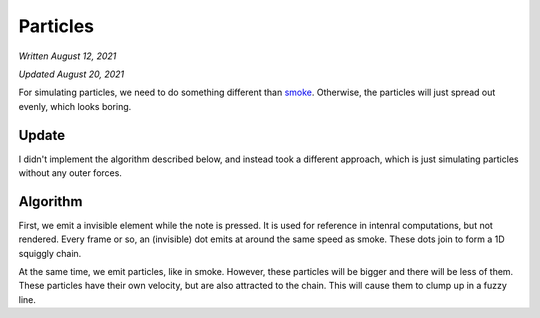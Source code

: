 Particles
=========

*Written August 12, 2021*

*Updated August 20, 2021*

For simulating particles, we need to do something different than
`smoke <smoke.html>`__. Otherwise, the particles will just spread out evenly,
which looks boring.

Update
------

I didn't implement the algorithm described below, and instead took a different approach,
which is just simulating particles without any outer forces.

Algorithm
---------

First, we emit a invisible element while the note is pressed. It is used for reference
in intenral computations, but not rendered. Every frame or so, an (invisible) dot emits
at around the same speed as smoke. These dots join to form a 1D squiggly chain.

At the same time, we emit particles, like in smoke. However, these particles will be
bigger and there will be less of them. These particles have their own velocity, but are
also attracted to the chain. This will cause them to clump up in a fuzzy line.
